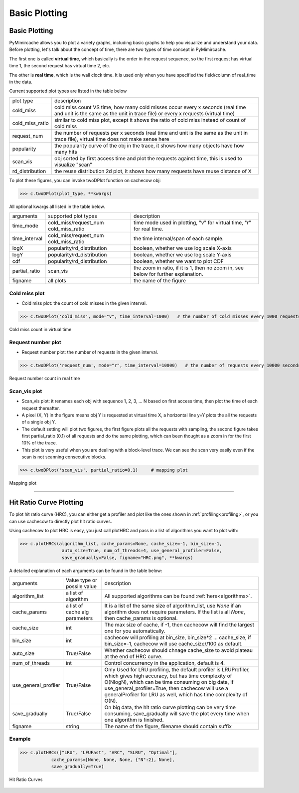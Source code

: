 .. _basic_plotting:

Basic Plotting
==============


Basic Plotting
--------------
PyMimircache allows you to plot a variety graphs, including basic graphs to help you visualize and understand your data.
Before plotting, let's talk about the concept of time, there are two types of time concept in PyMimircache.

The first one is called **virtual time**, which basically is the order in the request sequence, so the first request has virtual time 1, the second request has virtual time 2, etc.

The other is **real time**, which is the wall clock time. It is used only when you have specified the field/column of real_time in the data.

Current supported plot types are listed in the table below


+-----------------+--------------------------------------------------------------------------------------------------------------------------------------------------------------------------------------+
| plot type       | description                                                                                                                                                                          |
+-----------------+--------------------------------------------------------------------------------------------------------------------------------------------------------------------------------------+
| cold_miss       | cold miss count VS time, how many cold misses occur every x seconds (real time and unit is the same as the unit in trace file) or every x requests (virtual time)                    |
+-----------------+--------------------------------------------------------------------------------------------------------------------------------------------------------------------------------------+
| cold_miss_ratio | similar to cold miss plot, except it shows the ratio of cold miss instead of count of cold miss                                                                                      |
+-----------------+--------------------------------------------------------------------------------------------------------------------------------------------------------------------------------------+
| request_num     | the number of requests per x seconds (real time and unit is the same as the unit in trace file), virtual time does not make sense here                                               |
+-----------------+--------------------------------------------------------------------------------------------------------------------------------------------------------------------------------------+
| popularity      | the popularity curve of the obj in the trace, it shows how many objects have how many hits                                                                                           |
+-----------------+--------------------------------------------------------------------------------------------------------------------------------------------------------------------------------------+
| scan_vis        | obj sorted by first access time and plot the requests against time, this is used to visualize "scan"                                                                                 |
+-----------------+--------------------------------------------------------------------------------------------------------------------------------------------------------------------------------------+
| rd_distribution | the reuse distribution 2d plot, it shows how many requests have reuse distance of X                                                                                                  |
+-----------------+--------------------------------------------------------------------------------------------------------------------------------------------------------------------------------------+


To plot these figures, you can invoke twoDPlot function on cachecow obj:

>>> c.twoDPlot(plot_type, **kwargs)

All optional kwargs all listed in the table below.


+-----------------+-----------------------------------+--------------------------------------------------------------------------------------------------------------+
| arguments       |  supported plot types             |        description                                                                                           |
+-----------------+-----------------------------------+--------------------------------------------------------------------------------------------------------------+
| time_mode       | cold_miss/request_num             |        time mode used in plotting, "v" for virtual time, "r" for real time.                                  |
|                 | cold_miss_ratio                   |                                                                                                              |
+-----------------+-----------------------------------+--------------------------------------------------------------------------------------------------------------+
| time_interval   | cold_miss/request_num             |        the time interval/span of each sample.                                                                |
|                 | cold_miss_ratio                   |                                                                                                              |
+-----------------+-----------------------------------+--------------------------------------------------------------------------------------------------------------+
| logX            | popularity/rd_distribution        |        boolean, whether we use log scale X-axis                                                              |
+-----------------+-----------------------------------+--------------------------------------------------------------------------------------------------------------+
| logY            | popularity/rd_distribution        |        boolean, whether we use log scale Y-axis                                                              |
+-----------------+-----------------------------------+--------------------------------------------------------------------------------------------------------------+
| cdf             | popularity/rd_distribution        |        boolean, whether we want to plot CDF                                                                  |
+-----------------+-----------------------------------+--------------------------------------------------------------------------------------------------------------+
| partial_ratio   | scan_vis                          |        the zoom in ratio, if it is 1, then no zoom in, see below for further explanation.                    |
+-----------------+-----------------------------------+--------------------------------------------------------------------------------------------------------------+
| figname         | all plots                         |        the name of the figure                                                                                |
+-----------------+-----------------------------------+--------------------------------------------------------------------------------------------------------------+




Cold miss plot
^^^^^^^^^^^^^^

* Cold miss plot: the count of cold misses in the given interval.

>>> c.twoDPlot('cold_miss', mode="v", time_interval=1000)   # the number of cold misses every 1000 requests

.. figure:: ../images/example_cold_miss2d.png
        :width: 50%
        :align: center
        :alt: example cold miss
        :figclass: align-center

        Cold miss count in virtual time


Request number plot
^^^^^^^^^^^^^^^^^^^

* Request number plot: the number of requests in the given interval.

>>> c.twoDPlot('request_num', mode="r", time_interval=10000)   # the number of requests every 10000 seconds

.. figure:: ../images/example_request_num.png
        :width: 50%
        :align: center
        :alt: example request num
        :figclass: align-center

        Request number count in real time


Scan_vis plot
^^^^^^^^^^^^^
* Scan_vis plot: it renames each obj with sequence 1, 2, 3, ... N based on first access time, then plot the time of each request thereafter.

* A pixel (X, Y) in the figure means obj Y is requested at virtual time X, a horizontal line y=Y plots the all the requests of a single obj Y.

* The default setting will plot two figures, the first figure plots all the requests with sampling, the second figure takes first partial_ratio (0.1) of all requests and do the same plotting, which can been thought as a zoom in for the first 10% of the trace.

* This plot is very useful when you are dealing with a block-level trace. We can see the scan very easily even if the scan is not scanning consecutive blocks.

>>> c.twoDPlot('scan_vis', partial_ratio=0.1)     # mapping plot

.. figure:: ../images/example_mappingplot.png
        :width: 50%
        :align: center
        :alt: example mapping plot
        :figclass: align-center

        Mapping plot

--------------

Hit Ratio Curve Plotting
------------------------

To plot hit ratio curve (HRC), you can either get a profiler and plot like the ones shown in :ref:`profiling<profiling>`, or you can use cachecow to directly plot hit ratio curves.

Using cachecow to plot HRC is easy, you just call plotHRC and pass in a list of algorithms you want to plot with:

>>> c.plotHRCs(algorithm_list, cache_params=None, cache_size=-1, bin_size=-1,
                auto_size=True, num_of_threads=4, use_general_profiler=False,
                save_gradually=False, figname="HRC.png", **kwargs)

A detailed explanation of each arguments can be found in the table below:

+-----------------------------+-----------------------------------+------------------------------------------------------------------------------------------------------------------------------------------------------------------------------------------------------+
| arguments                   |  Value type or possile value      |        description                                                                                                                                                                                   |
+-----------------------------+-----------------------------------+------------------------------------------------------------------------------------------------------------------------------------------------------------------------------------------------------+
| algorithm_list              | a list of algorithm               |        All supported algorithms can be found :ref:`here<algorithms>`.                                                                                                                                |
+-----------------------------+-----------------------------------+------------------------------------------------------------------------------------------------------------------------------------------------------------------------------------------------------+
| cache_params                | a list of cache alg parameters    |        It is a list of the same size of algorithm_list, use `None` if an algorithm does not require parameters.                                                                                      |
|                             |                                   |        If the list is all `None`, then cache_params is optional.                                                                                                                                     |
+-----------------------------+-----------------------------------+------------------------------------------------------------------------------------------------------------------------------------------------------------------------------------------------------+
| cache_size                  | int                               |        The max size of cache, if -1, then cachecow will find the largest one for you automatically.                                                                                                  |
+-----------------------------+-----------------------------------+------------------------------------------------------------------------------------------------------------------------------------------------------------------------------------------------------+
| bin_size                    | int                               |        cachecow will profiling at bin_size, bin_size*2 ... cache_size, if bin_size=-1, cachecow will use cache_size//100 as default.                                                                 |
+-----------------------------+-----------------------------------+------------------------------------------------------------------------------------------------------------------------------------------------------------------------------------------------------+
| auto_size                   | True/False                        |        Whether cachecow should chnage cache_size to avoid plateau at the end of HRC curve.                                                                                                           |
+-----------------------------+-----------------------------------+------------------------------------------------------------------------------------------------------------------------------------------------------------------------------------------------------+
| num_of_threads              | int                               |        Control concurrency in the application, default is 4.                                                                                                                                         |
+-----------------------------+-----------------------------------+------------------------------------------------------------------------------------------------------------------------------------------------------------------------------------------------------+
| use_general_profiler        | True/False                        |  Only Used for LRU profiling, the default profiler is LRUProfiler, which gives high accuracy, but has time complexity of O(NlogN), which can be time consuming on big data,                          |
|                             |                                   |  if use_general_profiler=True, then cachecow will use a generalProfiler for LRU as well, which has time complexity of O(N).                                                                          |
+-----------------------------+-----------------------------------+------------------------------------------------------------------------------------------------------------------------------------------------------------------------------------------------------+
| save_gradually              | True/False                        |        On big data, the hit ratio curve plotting can be very time consuming, save_gradually will save the plot every time when one algorithm is finished.                                            |
+-----------------------------+-----------------------------------+------------------------------------------------------------------------------------------------------------------------------------------------------------------------------------------------------+
| figname                     | string                            |        The name of the figure, filename should contain suffix                                                                                                                                        |
+-----------------------------+-----------------------------------+------------------------------------------------------------------------------------------------------------------------------------------------------------------------------------------------------+


Example
^^^^^^^

>>> c.plotHRCs(["LRU", "LFUFast", "ARC", "SLRU", "Optimal"],
            cache_params=[None, None, None, {"N":2}, None],
            save_gradually=True)

.. figure:: ../images/basicPlotting_HRCs.png
        :width: 50%
        :align: center
        :alt: example HRCs
        :figclass: align-center

        Hit Ratio Curves